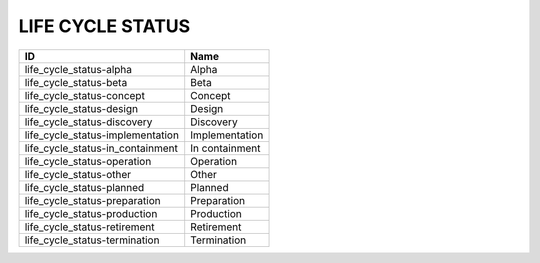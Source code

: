 .. _life_cycle_status:

LIFE CYCLE STATUS
=================

================================  ==============
ID                                Name
================================  ==============
life_cycle_status-alpha           Alpha
life_cycle_status-beta            Beta
life_cycle_status-concept         Concept
life_cycle_status-design          Design
life_cycle_status-discovery       Discovery
life_cycle_status-implementation  Implementation
life_cycle_status-in_containment  In containment
life_cycle_status-operation       Operation
life_cycle_status-other           Other
life_cycle_status-planned         Planned
life_cycle_status-preparation     Preparation
life_cycle_status-production      Production
life_cycle_status-retirement      Retirement
life_cycle_status-termination     Termination
================================  ==============